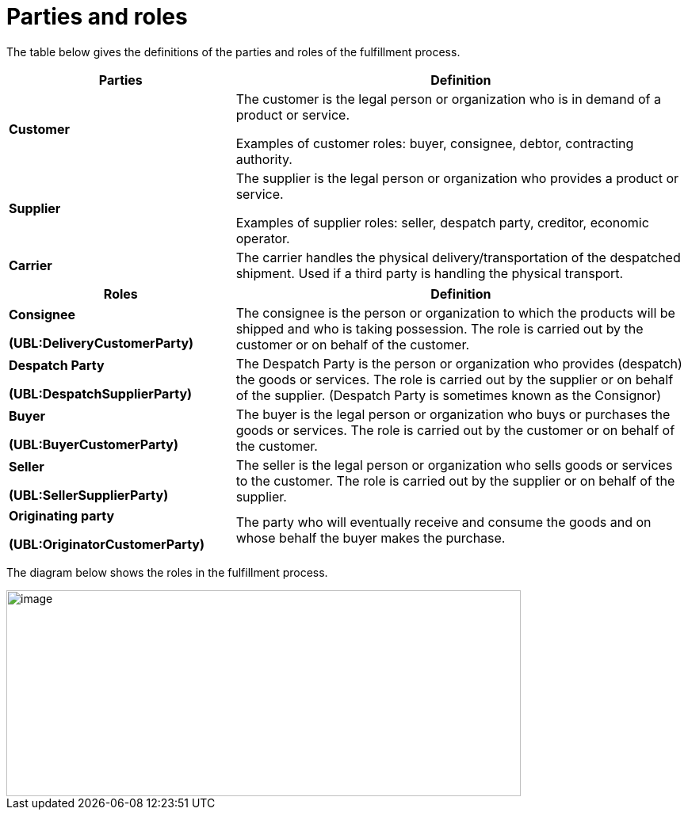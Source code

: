 [[parties-and-roles]]
= Parties and roles

The table below gives the definitions of the parties and roles of the fulfillment process.

[cols="2,4",options="header",]
|====
|Parties |Definition
|*Customer* a|
The customer is the legal person or organization who is in demand of a product or service.

Examples of customer roles: buyer, consignee, debtor, contracting authority.

|*Supplier* a|
The supplier is the legal person or organization who provides a product or service.

Examples of supplier roles: seller, despatch party, creditor, economic operator.

|*Carrier* |The carrier handles the physical delivery/transportation of the despatched shipment.
Used if a third party is handling the physical transport.
|====
[cols="2,4",options="header",]
|====
|Roles |Definition
a|
*Consignee*

*(UBL:DeliveryCustomerParty)*

 |The consignee is the person or organization to which the products will be shipped and who is taking possession.
The role is carried out by the customer or on behalf of the customer.
a|
*Despatch Party*

*(UBL:DespatchSupplierParty)*

 |The Despatch Party is the person or organization who provides (despatch) the goods or services.
The role is carried out by the supplier or on behalf of the supplier. (Despatch Party is sometimes known as the Consignor)
a|
*Buyer*

*(UBL:BuyerCustomerParty)*

 |The buyer is the legal person or organization who buys or purchases the goods or services.
The role is carried out by the customer or on behalf of the customer.
a|
*Seller*

*(UBL:SellerSupplierParty)*

 |The seller is the legal person or organization who sells goods or services to the customer.
The role is carried out by the supplier or on behalf of the supplier.
a|
*Originating party*

*(UBL:OriginatorCustomerParty)*

 |The party who will eventually receive and consume the goods and on whose behalf the buyer makes the purchase.
|====

The diagram below shows the roles in the fulfillment process.

image::images/roles.png[image,width=649,height=260]
